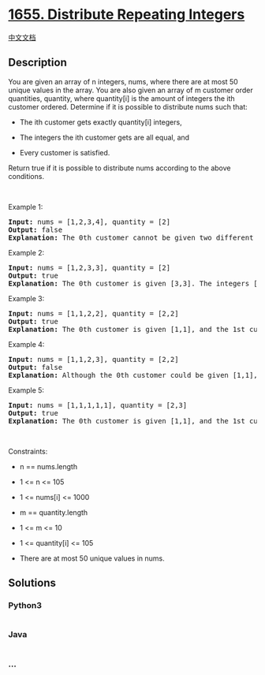 * [[https://leetcode.com/problems/distribute-repeating-integers][1655.
Distribute Repeating Integers]]
  :PROPERTIES:
  :CUSTOM_ID: distribute-repeating-integers
  :END:
[[./solution/1600-1699/1655.Distribute Repeating Integers/README.org][中文文档]]

** Description
   :PROPERTIES:
   :CUSTOM_ID: description
   :END:

#+begin_html
  <p>
#+end_html

You are given an array of n integers, nums, where there are at most 50
unique values in the array. You are also given an array of m customer
order quantities, quantity, where quantity[i] is the amount of integers
the ith customer ordered. Determine if it is possible to distribute nums
such that:

#+begin_html
  </p>
#+end_html

#+begin_html
  <ul>
#+end_html

#+begin_html
  <li>
#+end_html

The ith customer gets exactly quantity[i] integers,

#+begin_html
  </li>
#+end_html

#+begin_html
  <li>
#+end_html

The integers the ith customer gets are all equal, and

#+begin_html
  </li>
#+end_html

#+begin_html
  <li>
#+end_html

Every customer is satisfied.

#+begin_html
  </li>
#+end_html

#+begin_html
  </ul>
#+end_html

#+begin_html
  <p>
#+end_html

Return true if it is possible to distribute nums according to the above
conditions.

#+begin_html
  </p>
#+end_html

#+begin_html
  <p>
#+end_html

 

#+begin_html
  </p>
#+end_html

#+begin_html
  <p>
#+end_html

Example 1:

#+begin_html
  </p>
#+end_html

#+begin_html
  <pre>
  <strong>Input:</strong> nums = [1,2,3,4], quantity = [2]
  <strong>Output:</strong> false
  <strong>Explanation:</strong> The 0th customer cannot be given two different integers.
  </pre>
#+end_html

#+begin_html
  <p>
#+end_html

Example 2:

#+begin_html
  </p>
#+end_html

#+begin_html
  <pre>
  <strong>Input:</strong> nums = [1,2,3,3], quantity = [2]
  <strong>Output:</strong> true
  <strong>Explanation:</strong> The 0th customer is given [3,3]. The integers [1,2] are not used.
  </pre>
#+end_html

#+begin_html
  <p>
#+end_html

Example 3:

#+begin_html
  </p>
#+end_html

#+begin_html
  <pre>
  <strong>Input:</strong> nums = [1,1,2,2], quantity = [2,2]
  <strong>Output:</strong> true
  <strong>Explanation:</strong> The 0th customer is given [1,1], and the 1st customer is given [2,2].
  </pre>
#+end_html

#+begin_html
  <p>
#+end_html

Example 4:

#+begin_html
  </p>
#+end_html

#+begin_html
  <pre>
  <strong>Input:</strong> nums = [1,1,2,3], quantity = [2,2]
  <strong>Output:</strong> false
  <strong>Explanation:</strong> Although the 0th customer could be given [1,1], the 1st customer cannot be satisfied.</pre>
#+end_html

#+begin_html
  <p>
#+end_html

Example 5:

#+begin_html
  </p>
#+end_html

#+begin_html
  <pre>
  <strong>Input:</strong> nums = [1,1,1,1,1], quantity = [2,3]
  <strong>Output:</strong> true
  <strong>Explanation:</strong> The 0th customer is given [1,1], and the 1st customer is given [1,1,1].
  </pre>
#+end_html

#+begin_html
  <p>
#+end_html

 

#+begin_html
  </p>
#+end_html

#+begin_html
  <p>
#+end_html

Constraints:

#+begin_html
  </p>
#+end_html

#+begin_html
  <ul>
#+end_html

#+begin_html
  <li>
#+end_html

n == nums.length

#+begin_html
  </li>
#+end_html

#+begin_html
  <li>
#+end_html

1 <= n <= 105

#+begin_html
  </li>
#+end_html

#+begin_html
  <li>
#+end_html

1 <= nums[i] <= 1000

#+begin_html
  </li>
#+end_html

#+begin_html
  <li>
#+end_html

m == quantity.length

#+begin_html
  </li>
#+end_html

#+begin_html
  <li>
#+end_html

1 <= m <= 10

#+begin_html
  </li>
#+end_html

#+begin_html
  <li>
#+end_html

1 <= quantity[i] <= 105

#+begin_html
  </li>
#+end_html

#+begin_html
  <li>
#+end_html

There are at most 50 unique values in nums.

#+begin_html
  </li>
#+end_html

#+begin_html
  </ul>
#+end_html

** Solutions
   :PROPERTIES:
   :CUSTOM_ID: solutions
   :END:

#+begin_html
  <!-- tabs:start -->
#+end_html

*** *Python3*
    :PROPERTIES:
    :CUSTOM_ID: python3
    :END:
#+begin_src python
#+end_src

*** *Java*
    :PROPERTIES:
    :CUSTOM_ID: java
    :END:
#+begin_src java
#+end_src

*** *...*
    :PROPERTIES:
    :CUSTOM_ID: section
    :END:
#+begin_example
#+end_example

#+begin_html
  <!-- tabs:end -->
#+end_html
